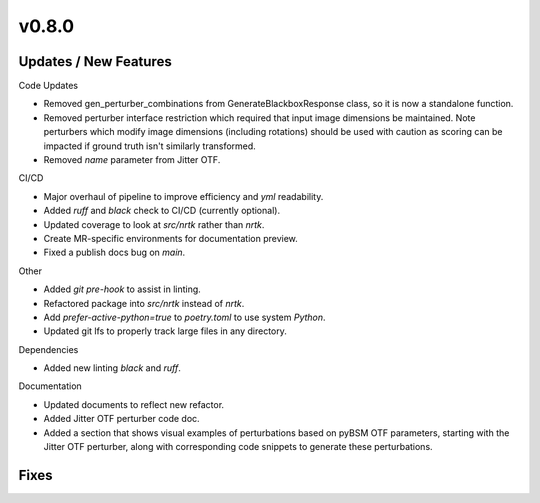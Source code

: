 v0.8.0
======


Updates / New Features
----------------------

Code Updates

* Removed gen_perturber_combinations from GenerateBlackboxResponse class, so it is now a standalone function.

* Removed perturber interface restriction which required that input image dimensions be maintained.
  Note perturbers which modify image dimensions (including rotations) should be used with caution as
  scoring can be impacted if ground truth isn't similarly transformed.

* Removed `name` parameter from Jitter OTF.

CI/CD

* Major overhaul of pipeline to improve efficiency and `yml` readability.

* Added `ruff` and `black` check to CI/CD (currently optional).

* Updated coverage to look at `src/nrtk` rather than `nrtk`.

* Create MR-specific environments for documentation preview.

* Fixed a publish docs bug on `main`.

Other

* Added `git pre-hook` to assist in linting.

* Refactored package into `src/nrtk` instead of `nrtk`.

* Add `prefer-active-python=true` to `poetry.toml` to use system `Python`.

* Updated git lfs to properly track large files in any directory.

Dependencies

* Added new linting `black` and `ruff`.

Documentation

* Updated documents to reflect new refactor.

* Added Jitter OTF perturber code doc.

* Added a section that shows visual examples of perturbations based on pyBSM OTF parameters, starting with the Jitter OTF perturber, along with corresponding code snippets to generate these perturbations.

Fixes
-----
